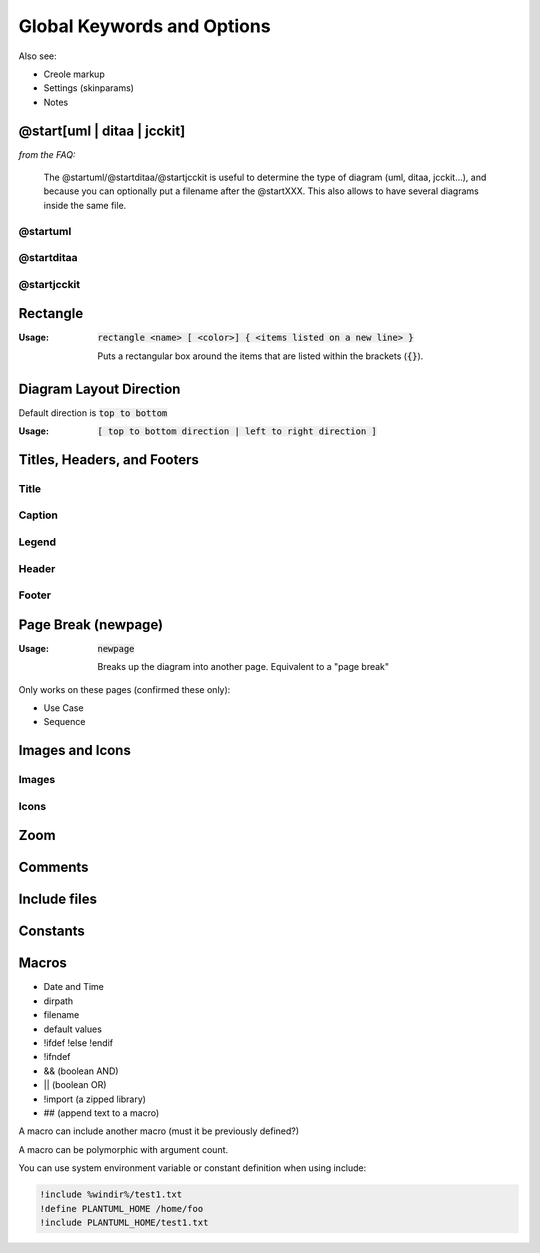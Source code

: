 .. index:: keywords common to all diagrams



.. _global_keywords_and_options:

Global Keywords and Options
###########################

Also see:

- Creole markup

- Settings (skinparams)

- Notes



.. index:: @start
   keyword: @startXXX
   seealso: @start; @startuml
   seealso: @start; @startditaa
   seealso: @start; @startjcckit


.. _at_start:

============================
@start[uml | ditaa | jcckit]
============================

*from the FAQ:*

.. pull-quote::

   The @startuml/@startditaa/@startjcckit is useful to determine the type of diagram (uml, ditaa, jcckit...),
   and because you can optionally put a filename after the @startXXX. This also allows to have several diagrams inside the same file.




.. index:: @startuml
   keyword: @startuml

.. startuml:

---------
@startuml
---------


.. todo::

   @startuml - explain that it's the most common, but there are others



.. index:: @startditaa
   keyword: @startditaa

.. startditaa:

-----------
@startditaa
-----------


.. todo::

   @startditaa - explain t



.. index:: @startjcckit
   keyword: @startjcckit

.. startditaa:

------------
@startjcckit
------------


.. todo::

   @startjcckit - explain t




.. index:: rectangle
   pair: rectangle; keywords common to all diagrams

.. _rectangle:

=========
Rectangle
=========

:Usage:     :code:`rectangle <name> [ <color>] { <items listed on a new line> }`

            Puts a rectangular box around the items that are listed within the brackets (:code:`{}`).


========================
Diagram Layout Direction
========================

Default direction is :code:`top to bottom`

:Usage:     :code:`[ top to bottom direction | left to right direction ]`




============================
Titles, Headers, and Footers
============================

-----
Title
-----

-------
Caption
-------

------
Legend
------

------
Header
------

------
Footer
------


.. index:: newpage
   pair newpage; keywords common to all diagrams

.. _newpage:


====================
Page Break (newpage)
====================

:Usage:     :code:`newpage`

            Breaks up the diagram into another page.  Equivalent to a "page break"

Only works on these pages (confirmed these only):

* Use Case
* Sequence


.. todo::
   newpage is common to what diagrams exactly? Check the source code



================
Images and Icons
================

------
Images
------

-----
Icons
-----

====
Zoom
====

========
Comments
========

=============
Include files
=============

=========
Constants
=========


======
Macros
======

- Date and Time

- dirpath

- filename

- default values

- !ifdef !else !endif

- !ifndef

- && (boolean AND)

- || (boolean OR)

- !import (a zipped library)

- ## (append text to a macro)


A macro can include another macro (must it be previously defined?)

A macro can be polymorphic with argument count.

You can use system environment variable or constant definition when using include:

.. code::

   !include %windir%/test1.txt
   !define PLANTUML_HOME /home/foo
   !include PLANTUML_HOME/test1.txt



